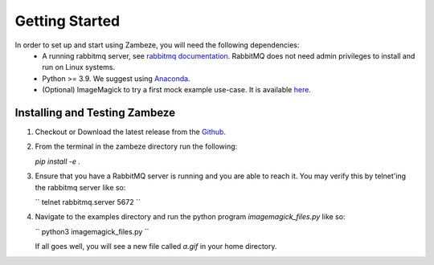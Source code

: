 Getting Started
===============

In order to set up and start using Zambeze, you will need the following dependencies:
 * A running rabbitmq server, see `rabbitmq documentation <https://www.rabbitmq.com/documentation.html>`_. RabbitMQ does not need admin privileges to install and run on Linux systems.
 * Python >= 3.9. We suggest using `Anaconda <https://www.anaconda.com>`_.
 * (Optional) ImageMagick to try a first mock example use-case. It is available `here <https://imagemagick.org/>`_.

Installing and Testing Zambeze 
------------------------------

1. Checkout or Download the latest release from the `Github <https://github.com/ORNL/zambeze>`_.
2. From the terminal in the zambeze directory run the following:
   
   `pip install -e .`

3. Ensure that you have a RabbitMQ server is running and you are able to reach it. You may verify this by telnet'ing the rabbitmq server like so:
   
   ``
   telnet rabbitmq.server 5672
   ``

4. Navigate to the examples directory and run the python program `imagemagick_files.py` like so:

   ``
   python3 imagemagick_files.py
   ``
   
   If all goes well, you will see a new file called `a.gif` in your home directory.


